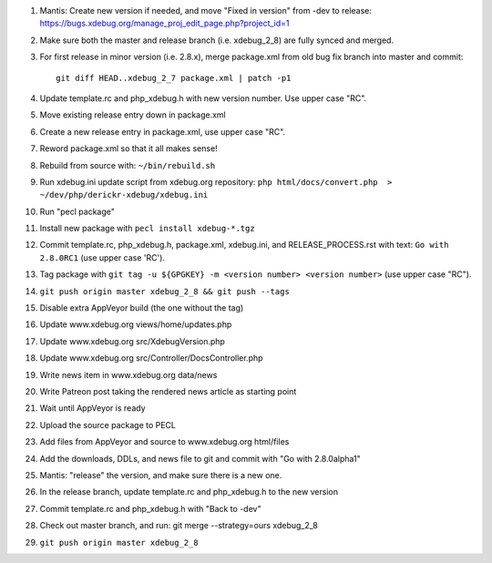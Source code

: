 
#. Mantis: Create new version if needed, and move "Fixed in version" from -dev
   to release: https://bugs.xdebug.org/manage_proj_edit_page.php?project_id=1
#. Make sure both the master and release branch (i.e. xdebug_2_8) are fully
   synced and merged.
#. For first release in minor version (i.e. 2.8.x), merge package.xml from old
   bug fix branch into master and commit::

       git diff HEAD..xdebug_2_7 package.xml | patch -p1

#. Update template.rc and php_xdebug.h with new version number. Use upper
   case "RC".
#. Move existing release entry down in package.xml
#. Create a new release entry in package.xml, use upper case "RC".
#. Reword package.xml so that it all makes sense!
#. Rebuild from source with: ``~/bin/rebuild.sh``
#. Run xdebug.ini update script from xdebug.org repository:
   ``php html/docs/convert.php  > ~/dev/php/derickr-xdebug/xdebug.ini``
#. Run "pecl package"
#. Install new package with ``pecl install xdebug-*.tgz``
#. Commit template.rc, php_xdebug.h, package.xml, xdebug.ini, and
   RELEASE_PROCESS.rst with text: ``Go with 2.8.0RC1`` (use upper case 'RC').
#. Tag package with ``git tag -u ${GPGKEY} -m <version number> <version number>``
   (use upper case "RC").
#. ``git push origin master xdebug_2_8 && git push --tags``
#. Disable extra AppVeyor build (the one without the tag)
#. Update www.xdebug.org views/home/updates.php
#. Update www.xdebug.org src/XdebugVersion.php
#. Update www.xdebug.org src/Controller/DocsController.php
#. Write news item in www.xdebug.org data/news
#. Write Patreon post taking the rendered news article as starting point
#. Wait until AppVeyor is ready
#. Upload the source package to PECL
#. Add files from AppVeyor and source to www.xdebug.org html/files
#. Add the downloads, DDLs, and news file to git and commit with "Go with
   2.8.0alpha1"
#. Mantis: "release" the version, and make sure there is a new one.
#. In the release branch, update template.rc and php_xdebug.h to the new
   version
#. Commit template.rc and php_xdebug.h with "Back to -dev"
#. Check out master branch, and run: git merge --strategy=ours xdebug_2_8
#. ``git push origin master xdebug_2_8``

